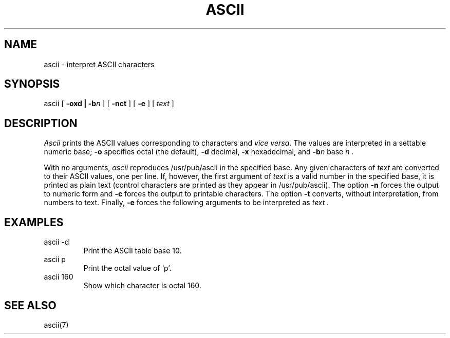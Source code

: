 .TH ASCII 1 
.SH NAME
ascii \- interpret ASCII characters
.SH SYNOPSIS
ascii [
.B "\-oxd | \-b\f2n\fP
] [
.B \-nct
] [
.B \-e
] [
.I text
]
.SH DESCRIPTION
.I Ascii
prints the ASCII values corresponding to characters and
.I vice
.IR versa .
The values are interpreted in a settable numeric base;
.B \-o
specifies octal (the default),
.B \-d
decimal,
.B \-x
hexadecimal, and
.B \-b\f2n\fP
base
.I n .
.PP
With no arguments,
.I ascii
reproduces /usr/pub/ascii in the specified base.
Any given characters of
.I text
are converted to their ASCII values, one per line.
If, however, the first argument of
.I text
is a valid number in the specified base, it is printed as plain text
(control characters are printed as they appear in /usr/pub/ascii).
The option
.B \-n
forces the output to numeric form and
.B \-c
forces the output to printable characters.
The option
.B \-t
converts, without interpretation, from numbers to text.
Finally,
.B \-e
forces the following arguments to be interpreted as
.I text .
.SH EXAMPLES
.TP
ascii \-d
Print the ASCII table base 10.
.TP
ascii p
Print the octal value of `p'.
.TP
ascii 160
Show which character is octal 160.
.SH "SEE ALSO
ascii(7)
